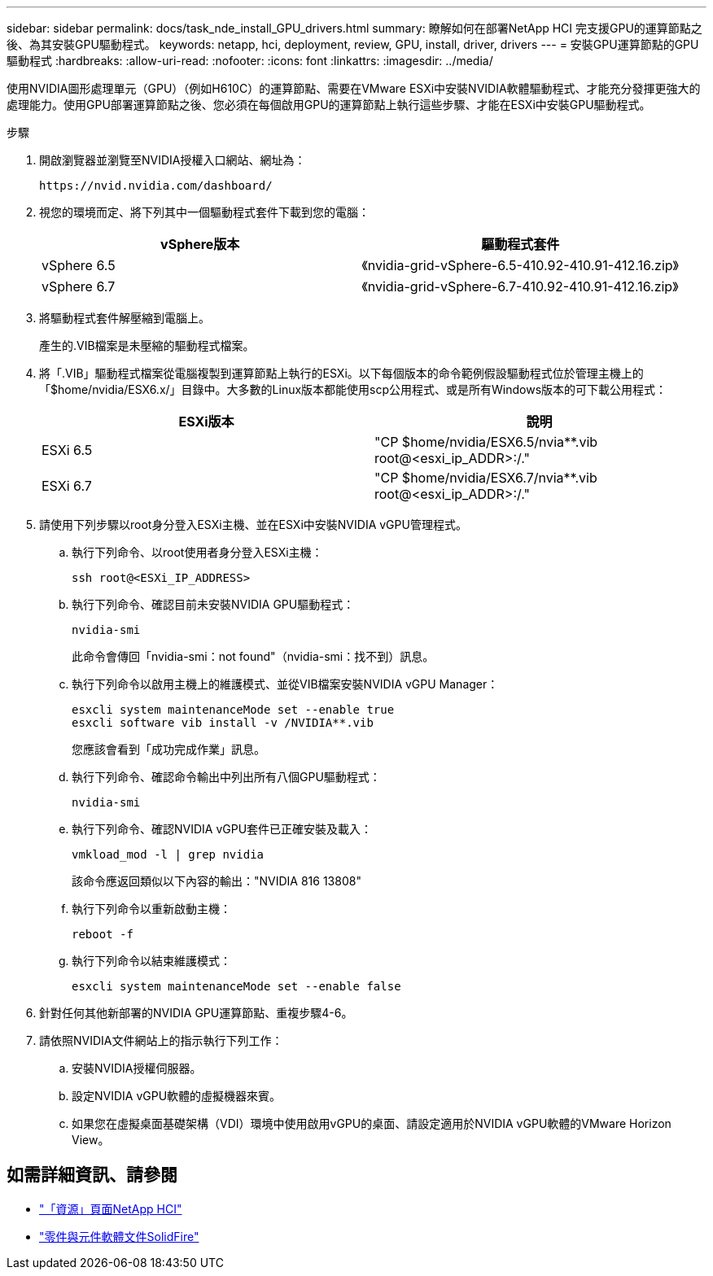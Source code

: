 ---
sidebar: sidebar 
permalink: docs/task_nde_install_GPU_drivers.html 
summary: 瞭解如何在部署NetApp HCI 完支援GPU的運算節點之後、為其安裝GPU驅動程式。 
keywords: netapp, hci, deployment, review, GPU, install, driver, drivers 
---
= 安裝GPU運算節點的GPU驅動程式
:hardbreaks:
:allow-uri-read: 
:nofooter: 
:icons: font
:linkattrs: 
:imagesdir: ../media/


[role="lead"]
使用NVIDIA圖形處理單元（GPU）（例如H610C）的運算節點、需要在VMware ESXi中安裝NVIDIA軟體驅動程式、才能充分發揮更強大的處理能力。使用GPU部署運算節點之後、您必須在每個啟用GPU的運算節點上執行這些步驟、才能在ESXi中安裝GPU驅動程式。

.步驟
. 開啟瀏覽器並瀏覽至NVIDIA授權入口網站、網址為：
+
[listing]
----
https://nvid.nvidia.com/dashboard/
----
. 視您的環境而定、將下列其中一個驅動程式套件下載到您的電腦：
+
|===
| vSphere版本 | 驅動程式套件 


| vSphere 6.5 | 《nvidia-grid-vSphere-6.5-410.92-410.91-412.16.zip》 


| vSphere 6.7 | 《nvidia-grid-vSphere-6.7-410.92-410.91-412.16.zip》 
|===
. 將驅動程式套件解壓縮到電腦上。
+
產生的.VIB檔案是未壓縮的驅動程式檔案。

. 將「.VIB」驅動程式檔案從電腦複製到運算節點上執行的ESXi。以下每個版本的命令範例假設驅動程式位於管理主機上的「$home/nvidia/ESX6.x/」目錄中。大多數的Linux版本都能使用scp公用程式、或是所有Windows版本的可下載公用程式：
+
|===
| ESXi版本 | 說明 


| ESXi 6.5 | "CP $home/nvidia/ESX6.5/nvia**.vib root@<esxi_ip_ADDR>:/." 


| ESXi 6.7 | "CP $home/nvidia/ESX6.7/nvia**.vib root@<esxi_ip_ADDR>:/." 
|===
. 請使用下列步驟以root身分登入ESXi主機、並在ESXi中安裝NVIDIA vGPU管理程式。
+
.. 執行下列命令、以root使用者身分登入ESXi主機：
+
[listing]
----
ssh root@<ESXi_IP_ADDRESS>
----
.. 執行下列命令、確認目前未安裝NVIDIA GPU驅動程式：
+
[listing]
----
nvidia-smi
----
+
此命令會傳回「nvidia-smi：not found"（nvidia-smi：找不到）訊息。

.. 執行下列命令以啟用主機上的維護模式、並從VIB檔案安裝NVIDIA vGPU Manager：
+
[listing]
----
esxcli system maintenanceMode set --enable true
esxcli software vib install -v /NVIDIA**.vib
----
+
您應該會看到「成功完成作業」訊息。

.. 執行下列命令、確認命令輸出中列出所有八個GPU驅動程式：
+
[listing]
----
nvidia-smi
----
.. 執行下列命令、確認NVIDIA vGPU套件已正確安裝及載入：
+
[listing]
----
vmkload_mod -l | grep nvidia
----
+
該命令應返回類似以下內容的輸出："NVIDIA 816 13808"

.. 執行下列命令以重新啟動主機：
+
[listing]
----
reboot -f
----
.. 執行下列命令以結束維護模式：
+
[listing]
----
esxcli system maintenanceMode set --enable false
----


. 針對任何其他新部署的NVIDIA GPU運算節點、重複步驟4-6。
. 請依照NVIDIA文件網站上的指示執行下列工作：
+
.. 安裝NVIDIA授權伺服器。
.. 設定NVIDIA vGPU軟體的虛擬機器來賓。
.. 如果您在虛擬桌面基礎架構（VDI）環境中使用啟用vGPU的桌面、請設定適用於NVIDIA vGPU軟體的VMware Horizon View。






== 如需詳細資訊、請參閱

* https://www.netapp.com/us/documentation/hci.aspx["「資源」頁面NetApp HCI"^]
* https://docs.netapp.com/us-en/element-software/index.html["零件與元件軟體文件SolidFire"^]

